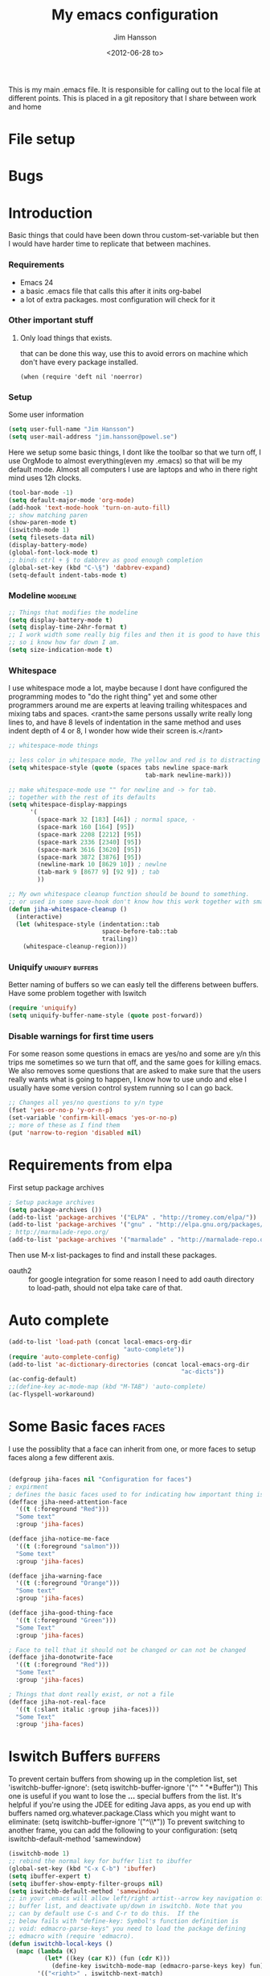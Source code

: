 # -*- mode: org -*-
#+TITLE: My emacs configuration
#+AUTHOR: Jim Hansson
#+EMAIL: jim.hansson@gmail.com
#+DATE: <2012-06-28 to>
#+LANGUAGE: English

This is my main .emacs file. It is responsible for calling out to the
local file at different points. This is placed in a git repository
that I share between work and home


* File setup
#+STARTUP: hidestars hideblocks
#+COLUMNS: %50ITEM %4TODO %20TAGS
#+LINK: norang http://doc.norang.ca/org-mode.html#

* Bugs
* Introduction
  Basic things that could have been down throu custom-set-variable but
  then I would have harder time to replicate that between machines.
  
*** Requirements

    - Emacs 24
    - a basic .emacs file that calls this after it inits org-babel 
    - a lot of extra packages. most configuration will check for it
      
*** Other important stuff
***** Only load things that exists.

      that can be done this way, use this to avoid errors on machine
      which don't have every package installed.

      #+begin_example
        (when (require 'deft nil 'noerror) 
      #+end_example

*** Setup
    
    Some user information
    #+begin_src emacs-lisp
      (setq user-full-name "Jim Hansson")
      (setq user-mail-address "jim.hansson@powel.se")   
    #+end_src

    Here we setup some basic things, I dont like the toolbar so that we
    turn off, I use OrgMode to almost everything(even my .emacs) so
    that will be my default mode. Almost all computers I use are
    laptops and who in there right mind uses 12h clocks.

    #+begin_src emacs-lisp
      (tool-bar-mode -1)
      (setq default-major-mode 'org-mode)
      (add-hook 'text-mode-hook 'turn-on-auto-fill)
      ;; show matching paren
      (show-paren-mode t)
      (iswitchb-mode 1)
      (setq filesets-data nil)
      (display-battery-mode)
      (global-font-lock-mode t)
      ;; binds ctrl + § to dabbrev as good enough completion 
      (global-set-key (kbd "C-\§") 'dabbrev-expand)
      (setq-default indent-tabs-mode t)
    #+end_src

*** Modeline                                                       :modeline:
    
    #+begin_src emacs-lisp
      ;; Things that modifies the modeline
      (setq display-battery-mode t)
      (setq display-time-24hr-format t)
      ;; I work width some really big files and then it is good to have this
      ;; so i know how far down I am.
      (setq size-indication-mode t)
    #+end_src
    
*** Whitespace

    I use whitespace mode a lot, maybe because I dont have configured
    the programming modes to "do the right thing" yet and some other
    programmers around me are experts at leaving trailing whitespaces
    and mixing tabs and spaces. <rant>the same persons ussally write
    really long lines to, and have 8 levels of indentation in the same
    method and uses indent depth of 4 or 8, I wonder how wide their
    screen is.</rant>

    #+begin_src emacs-lisp
      ;; whitespace-mode things
      
      ;; less color in whitespace mode, The yellow and red is to distracting
      (setq whitespace-style (quote (spaces tabs newline space-mark 
                                            tab-mark newline-mark)))
      
      ;; make whitespace-mode use "" for newline and -> for tab.
      ;; together with the rest of its defaults
      (setq whitespace-display-mappings
            '(
              (space-mark 32 [183] [46]) ; normal space, ·
              (space-mark 160 [164] [95])
              (space-mark 2208 [2212] [95])
              (space-mark 2336 [2340] [95])
              (space-mark 3616 [3620] [95])
              (space-mark 3872 [3876] [95])
              (newline-mark 10 [8629 10]) ; newlne
              (tab-mark 9 [8677 9] [92 9]) ; tab
              ))
      
      ;; My own whitespace cleanup function should be bound to something.
      ;; or used in some save-hook don't know how this work together with smart-tabs
      (defun jiha-whitespace-cleanup ()
        (interactive)
        (let (whitespace-style (indentation::tab 
                                space-before-tab::tab
                                trailing))
          (whitespace-cleanup-region)))
    #+end_src
*** Uniquify                                               :uniquify:buffers:

    Better naming of buffers so we can easly tell the differens between
    buffers. Have some problem together with Iswitch

    #+begin_src emacs-lisp
      (require 'uniquify)
      (setq uniquify-buffer-name-style (quote post-forward))
    #+end_src

*** Disable warnings for first time users
    
    For some reason some questions in emacs are yes/no and some are y/n
    this trips me sometimes so we turn that off, and the same goes for
    killing emacs. We also removes some questions that are asked to
    make sure that the users really wants what is going to happen, I
    know how to use undo and else I usually have some version control
    system running so I can go back.

    #+begin_src emacs-lisp
      ;; Changes all yes/no questions to y/n type
      (fset 'yes-or-no-p 'y-or-n-p)
      (set-variable 'confirm-kill-emacs 'yes-or-no-p)
      ;; more of these as I find them
      (put 'narrow-to-region 'disabled nil)
    #+end_src

* Requirements from elpa
  First setup package archives
  #+begin_src emacs-lisp
    ; Setup package archives
    (setq package-archives ())
    (add-to-list 'package-archives '("ELPA" . "http://tromey.com/elpa/"))
    (add-to-list 'package-archives '("gnu" . "http://elpa.gnu.org/packages/"))
    ; http://marmalade-repo.org/ 
    (add-to-list 'package-archives '("marmalade" . "http://marmalade-repo.org/packages/"))
    
  #+end_src

  Then use M-x list-packages to find and install these packages.
  - oauth2 :: for google integration
              for some reason I need to add oauth directory to
              load-path, should not elpa take care of that.

* Auto complete

  #+begin_src emacs-lisp
    (add-to-list 'load-path (concat local-emacs-org-dir 
                                    "auto-complete"))
    (require 'auto-complete-config)
    (add-to-list 'ac-dictionary-directories (concat local-emacs-org-dir 
                                                    "ac-dicts"))
    (ac-config-default)
    ;;(define-key ac-mode-map (kbd "M-TAB") 'auto-complete)
    (ac-flyspell-workaround)
  #+end_src

* Some Basic faces                                                    :faces:

  I use the possiblity that a face can inherit from one, or more faces
  to setup faces along a few different axis.
  #+begin_src emacs-lisp

    (defgroup jiha-faces nil "Configuration for faces")
    ; expirment
    ; defines the basic faces used to for indicating how important thing is
    (defface jiha-need-attention-face 
      '((t (:foreground "Red")))
      "Some text"
      :group 'jiha-faces)
    
    (defface jiha-notice-me-face      
      '((t (:foreground "salmon")))
      "Some text"
      :group 'jiha-faces)
    
    (defface jiha-warning-face 
      '((t (:foreground "Orange")))
      "Some text"
      :group 'jiha-faces)
    
    (defface jiha-good-thing-face
      '((t (:foreground "Green")))
      "Some Text"
      :group 'jiha-faces)
    
    ; Face to tell that it should not be changed or can not be changed
    (defface jiha-donotwrite-face
      '((t (:foreground "Red")))
      "Some Text"
      :group 'jiha-faces)
    
    ; Things that dont really exist, or not a file
    (defface jiha-not-real-face 
      '((t (:slant italic :group jiha-faces)))
      "Some Text"
      :group 'jiha-faces)
    
  #+end_src

* Iswitch Buffers                                                   :buffers:

  To prevent certain buffers from showing up in the completion list,
  set 'iswitchb-buffer-ignore': (setq iswitchb-buffer-ignore '("^ "
  "*Buffer")) This one is useful if you want to lose the *...*
  special buffers from the list. It's helpful if you're using the
  JDEE for editing Java apps, as you end up with buffers named
  org.whatever.package.Class which you might want to eliminate: (setq
  iswitchb-buffer-ignore '("^\\*")) To prevent switching to another
  frame, you can add the following to your configuration: (setq
  iswitchb-default-method 'samewindow)

  #+begin_src emacs-lisp
    (iswitchb-mode 1)
    ;; rebind the normal key for buffer list to ibuffer
    (global-set-key (kbd "C-x C-b") 'ibuffer)
    (setq ibuffer-expert t)
    (setq ibuffer-show-empty-filter-groups nil)
    (setq iswitchb-default-method 'samewindow)
    ;; in your .emacs will allow left/right artist--arrow key navigation of the
    ;; buffer list, and deactivate up/down in iswitchb. Note that you
    ;; can by default use C-s and C-r to do this.  If the
    ;; below fails with "define-key: Symbol's function definition is
    ;; void: edmacro-parse-keys" you need to load the package defining
    ;; edmacro with (require 'edmacro).
    (defun iswitchb-local-keys ()
      (mapc (lambda (K) 
              (let* ((key (car K)) (fun (cdr K)))
                (define-key iswitchb-mode-map (edmacro-parse-keys key) fun)))
            '(("<right>" . iswitchb-next-match)
              ("<left>"  . iswitchb-prev-match)
              ("<up>"    . ignore             )
              ("<down>"  . ignore             ))))
    (add-hook 'iswitchb-define-mode-map-hook 'iswitchb-local-keys)
  #+end_src
  
  #+begin_src emacs-lisp
    (setq ibuffer-saved-filter-groups
          '(("home"
             ("Emacs" (or (filename . ".emacs.d")
                          (filename . "emacs.org")
                          (filename . ".emacs")))
             ("Org" (or (filename . ".org")
                        (filename . "OrgMode")
                        (name . "*Org Agenda*")
                        (name . "diary")))
             ("code" (or (mode . csharp-mode)
                         (mode . c++-mode)
                         (mode . lisp-mode)))
             ("Web Dev" (or (mode . html-mode)
                            (mode . css-mode)))
             ("SQL" (or (filename . ".plb")
                        (filename . ".sql")
                        (mode . sqli-mode)
                        (name . "*SQL*")))
             ("VC" (or (name . "\*svn")
                       (name . "\*magit")))
             ("ERC" (or (mode . erc-mode)
                        (mode . erc-list-mode)))
             ("gnus" (or
                      (mode . message-mode)
                      (mode . bbdb-mode)
                      (mode . mail-mode)
                      (mode . gnus-group-mode)
                      (mode . gnus-summary-mode)
                      (mode . gnus-article-mode)
                      (name . "^\\.bbdb$")
                      (name . "^\\.newsrc-dribble")))
             ("Help" (or (name . "\*Help\*")
                         (name . "\*Apropos\*")
                         (name . "\*info\*"))))))
        
        (add-hook 'ibuffer-mode-hook 
                  '(lambda ()
                     (ibuffer-auto-mode 1)
                     (ibuffer-switch-to-saved-filter-groups "home")))
        
        ;; Switching to ibuffer puts the cursor on the most recent buffer
        (defadvice ibuffer (around ibuffer-point-to-most-recent) ()
          "Open ibuffer with cursor pointed to most recent buffer name"
          (let ((recent-buffer-name (buffer-name)))
            ad-do-it
            (ibuffer-jump-to-buffer recent-buffer-name)))
        (ad-activate 'ibuffer)
        
        
        (setq ibuffer-formats
              '((mark modified read-only " "
                      (name 25 25 :left :elide) " "
                      (size 9 -1 :right) " "
                      (mode 16 16 :left :elide) " " filename-and-process)
                (mark " " (name 16 -1) " " filename)))
    
     
    (defun switch-buffers-between-frames ()
      "switch-buffers-between-frames switches the buffers between the two last frames"
      (interactive)
      (let ((this-frame-buffer nil)
            (other-frame-buffer nil))
        (setq this-frame-buffer (car (frame-parameter nil 'buffer-list)))
        (other-frame 1)
        (setq other-frame-buffer (car (frame-parameter nil 'buffer-list)))
        (switch-to-buffer this-frame-buffer)
        (other-frame 1)
        (switch-to-buffer other-frame-buffer)))
    
  #+end_src

*** Colours in buffer list                                            :faces:

    #+begin_src emacs-lisp
      ; coloring
        
      ; these are the the standard faces used but with new names so we can
      ; change them in a simple way.
      (defface jiha-ibuffer-readonly-face 
        '((t (:inherit  (jiha-donotwrite-face font-lock-constant-face))))
        "Some Text"
        :group 'jiha-faces)
      (defface jiha-ibuffer-compressed-file-name-regex-face 
        '((t (:inherit font-lock-doc-face)))
        "Some Text"
        :group 'jiha-faces)
      (defface jiha-ibuffer-dired-mode-face 
        '((t (:inherit font-lock-function-name-face)))
        "Some Text"
        :group 'jiha-faces)
      (defface jiha-ibuffer-help-modes-face 
        '((t (:inherit font-lock-comment-face)))
        "Some Text"
        :group 'jiha-faces)
      (defface jiha-ibuffer-some-weird-face 
        '((t (:slant italic)))
        "Some Text"
        :group 'jiha-faces)
      
      ; format of the list is priority, condition, face
      ; highest priority wins
      ;;(setq 'ibuffer-fontification-alist
      ;;      '(10 (Form)
      ;;           (face)))                 
      
    #+end_src
*** Iswitch and uniquify compabilitiy                              :uniquify:

    The library uniquify overrides Emacs default mechanism for making
    buffer names unique (using suffixes like <2>, <3> etc.) with a
    more sensible behaviour which use parts of the file names to make
    the buffer names distinguishable.  Additionally one can configure
    uniquify to rework the buffer names whenever a buffer is
    killed. This feature does not play well with IswitchBuffers
    function iswitchb-kill-buffer, bound to C-k. The following code
    instructs iswitchb-kill-buffer to update the buffer list after
    killing a buffer, so that a possible buffer renaming by uniquify
    is taken in account.

    #+begin_src emacs-lisp
      (defadvice iswitchb-kill-buffer (after rescan-after-kill activate)
        "*Regenerate the list of matching buffer names after a kill.
      Nextcessary if using `uniquify' with `uniquify-after-kill-buffer-p'
      set to non-nil."
        (setq iswitchb-buflist iswitchb-matches)
        (iswitchb-rescan))
      
      (defun iswitchb-rescan ()
        "*Regenerate the list of matching buffer names."
        (interactive)
        (iswitchb-make-buflist iswitchb-default)
        (setq iswitchb-rescan t))
    #+end_src

*** More Iswitch things that I don't use at the moment
***** Keybindings

      Something most IswitchBuffers users aren't aware of is that you
      can hit C-k to kill the currently selected buffer.

***** Using Iswitch-Buffer Programmatically
      
      From: KinCho
      Subject: my-icompleting-read
      Newsgroups: gnu.emacs.sources
      Date: Tue, 09 Oct 2001 16:28:18 GMT
      
      I used iswitchb for a while and really liked it. I began to
      explore to see if I can borrow iswitchb to make my scripts work
      like iswitchb as well. Well, it turned out iswitchb is coded in a
      way that makdes it really easy to borrow it to do regex-style
      completing-read: 

      #+begin_example emacs-lisp
      (defun my-icompleting-read(prompt choices)
      (let ((iswitchb-make-buflist-hook
      (lambda ()
      (setq iswitchb-temp-buflist choices))))
      (iswitchb-read-buffer prompt)))
      #+end_example

      Another example. Two things. "nil t" to iswitchb-read-buffer
      requires a choice from the given list with no default. Using an
      flet is a way to work when there's no hook variable. There is a
      hook variable. 

      #+begin_example emacs-lisp
      (defvar interesting  (regexp-opt '(".c" ".h" "etc.")))
      (defvar some-directory "/home/somewhere/etc/")

      ;; Making this more flexible is an exercise for the reader
      (defun find-a-file (arg &optional non-selective)
      "Select files using substrings."
      (interactive "sFile: ")
      (let ((dir (expand-file-name some-directory))
      candidates)
      (flet ((file-match (file)
      (if non-selective
      (string-match arg file)
      (and
      (string-match interesting file)
      (string-match arg file)))))
      (setq candidates (delq nil (loop for file in (directory-files dir)
      collect (if (file-match file) file)))))
      (cond
      ((eq (length candidates) 1)
      (find-file (format "%s%s" dir (car candidates))))
      ((eq (length candidates) 0)
      (if non-selective
      (message "No such file!")
      (find-a-file arg t)))
        (t
        (flet ((iswitchb-make-buflist (default)
        (setq iswitchb-buflist candidates)))
        (find-file (format 
        "%s%s" dir
        (iswitchb-read-buffer "File: " nil t))))))))
      #+end_example
        
      I'm quite new to iswitchb. I've been after eliminating the need to
      confirm (with TAB or ret) the last left possibility. 
        
      I've started with this simple hack, which only displays the
      desired buffer, but in this way, i don't need to look at the
      minibuffer (in some cases). 
      
      #+begin_example emacs-lisp
      (defun iswitchb-post-command ()
      "Run after command in 'iswitchb-buffer'."
      (iswitchb-exhibit)
      (if (= (length iswitchb-matches) 1)
      (display-buffer (car iswitchb-matches))))
      #+end_example
      
      another thing i like, is to have the freedom to decide to open the
      buffer in other-window/frame after i made the selection: Hence a
      new minibuffer exiting command: 
      
      #+begin_example emacs-lisp
      (defun iswitchb-select-buffer-other-window ()
      "Select the buffer named by the prompt. But in another window."
      (interactive)
      (setq iswitchb-method 'otherwindow)
      (exit-minibuffer))
      #+end_example
      
      The functionality of iswitchb can also be used to provide a
      replacement for the usual behaviour of find-file. Instead of
      hitting Tab to bring up a buffer listing the possible file
      completions, a list of file completions is continuously updated in
      the minibuffer: 
      
      #+begin_example emacs-lisp
      (defun exd-find-file ()
      "Use functionality from `iswitchb' as a replacement for `find-file'"
      (interactive)
      (find-file (exd-iswitchb-find-file "." (directory-files "."))))
      
      (defun exd-iswitchb-find-file (dir file-list)
      "Use functionality from `iswitchb' to select a file for `find-file'.
      If a directory is selected, enter that directory and generate a new
      list from which to select a file."
      ;; sort the file list into directories first
      (setq file-list
      (sort file-list
      (lambda (elt-1 elt-2)
      (and (file-directory-p (concat dir "/" elt-1))
      (not (file-directory-p (concat dir "/" elt-2)))))))
      ;; use iswitchb for minibuffer file list/completion magic
      (let* (resize-mini-windows
      (iswitchb-make-buflist-hook
      (lambda ()
      (setq iswitchb-temp-buflist file-list)))
      ;; get the selected file
      (selected-file (concat dir "/" (iswitchb-read-buffer
      (concat "Find File: "
      (expand-file-name dir)
      "/")))))
      ;; if the selected file is a directory, recurse, else return file
      (if (file-directory-p selected-file)
      (exd-iswitchb-find-file selected-file (directory-files selected-file))
      selected-file)))
      #+end_example
      
      See Also:
      
      Icicles, and command 'icicle-buffer', which is similar to
      'iswitchb-buffer' but provides some additional features. Also,
      Icicles treats all types of minibuffer input the same way:
      filenames, buffer names, commands, variables...everything. And it
      lets you use a regexp to match completions, if you like. 
      InteractivelyDoThings (ido), which implements regex selection for
      files, directory buffers etc...

*** TODO mera saker för ibuffer
    http://martinowen.net/blog/2010/02/tips-for-emacs-ibuffer.html
    kolla in ibuffer-expert och ibuffer-auto-mode
* Buffer Menu
*** TODO Font lock                                                 :fontlock:

    If you use ElectricBufferList, then simply use this instead for the
    last line:
    (add-hook 'electric-buffer-menu-mode-hook 'buffer-menu-custom-font-lock)
    
    need to put the right colors on this.
    #+begin_src emacs-lisp
      (setq buffer-menu-buffer-font-lock-keywords
            '(("^....[*]Man .*Man.*"   . font-lock-variable-name-face) ;Man page
              (".*Dired.*"             . font-lock-comment-face)       ; Dired
              ("^....[*]shell.*"       . font-lock-preprocessor-face)  ; shell buff
              (".*[*]scratch[*].*"     . font-lock-function-name-face) ; scratch buffer
              ("^....[*].*"            . font-lock-string-face)        ; "*" named buffers
              ("^..[*].*"              . font-lock-constant-face)      ; Modified
              ("^.[%].*"               . font-lock-keyword-face)))     ; Read only
      
      (defun buffer-menu-custom-font-lock  ()
        (let ((font-lock-unfontify-region-function
               (lambda (start end)
                 (remove-text-properties start end '(font-lock-face nil)))))
          (font-lock-unfontify-buffer)
          (set (make-local-variable 'font-lock-defaults)
               '(buffer-menu-buffer-font-lock-keywords t))
          (font-lock-fontify-buffer)))
      
      (add-hook 'buffer-menu-mode-hook 'buffer-menu-custom-font-lock)
     #+end_src

* TODO Coding

  Here I will place everything that has todo with coding

*** Flymake
***** Flymake Cursor

      The normal operation of flymake allows the user to see the error
      message for a particular line by “hovering” the mouse over the
      line. This is inconvenient for people who try to use the keyboard
      for all input. FlymakeCursor was designed to address that: it
      displays the flymake error in the minibuffer region, when the
      cursor is placed on a line containing a flymake error. 

      This works in any language that flymake supports

      #+begin_src emacs-lisp
        (load-file (concat local-emacs-org-dir "flymake-cursor.el"))
      #+end_src
*** Compile  
*** TODO Coding styles
    :LOGBOOK:
    :END:
    check out [[http://emacswiki.org/emacs/IndentingC#toc2][emacswiki on indenting]]
***** Microsoft C & C++ style

      Here is a style that pretty much matches the observed style of
      Microsoft (R)'s C and C++ code.

      #+begin_src emacs-lisp
        (c-add-style "microsoft"
                     '("stroustrup"
                       (c-offsets-alist
                        (innamespace . -)
                        (inline-open . 0)
                        (inher-cont . c-lineup-multi-inher)
                        (arglist-cont-nonempty . +)
                        (template-args-cont . +))))
        
      #+end_src

***** OpenBSD style

      Style for OpenBSD? source code, also valid for OpenSSH? and other
      BSD based OSs source.

      #+begin_src emacs-lisp
        (c-add-style "openbsd"
                     '("bsd"
                       (indent-tabs-mode . t)
                       (defun-block-intro . 8)
                       (statement-block-intro . 8)
                       (statement-case-intro . 8)
                       (substatement-open . 4)
                       (substatement . 8)
                       (arglist-cont-nonempty . 4)
                       (inclass . 8)
                       (knr-argdecl-intro . 8)))
      #+end_src
***** Google C++ Style

      This is the C++ style that I personaly finds to be best.

      #+begin_src emacs-lisp
        (require 'google-c-style nil 'noerror)
      #+end_src

*** Visual Studio Integration

    Integration with VS, We have aseperate file with commands to tell
    visual studio to do things. at the moment we only have to commands
    but it should be simple to extend it with others.

    #+begin_src emacs-lisp
      ;; this should only be done on windows to save startup time.
      (org-babel-load-file (concat local-emacs-org-dir "devenv-tricks.org"))
      ;; Now in those mode where it might be useful do something like
      ;;(global-set-key [f9] 'devenv-toggle-breakpoint)
      ;;(global-set-key [f5] 'devenv-debug)
      (global-set-key [f3] 'devenv-switch-to-devenv)
    #+end_src

*** TODO CEDET

    Use a local installation of CEDET so we have control over what
    version we use. This means that we should not use any version from
    ELPA or local package system.

    #+begin_src emacs-lisp
      (require 'edmacro)
      ;; using my own
      (load-file (concat local-emacs-org-dir "cedet-1.1/common/cedet.el"))
      (global-ede-mode t)                      ; Enable the Project management system
      (semantic-load-enable-code-helpers)      ; Enable prototype help and smart completion 
      (global-srecode-minor-mode 1)
    #+end_src
    
    #+begin_src emacs-lisp
    ;;  (require 'semantic)
    #+end_src

***** TODO change this to be a submodule instead
***** EDE
      #+begin_src emacs-lisp
      ;;  (global-ede-mode t)
      #+end_src

***** Code helpers

      #+begin_src emacs-lisp
      ;;  (semantic-load-enable-excessive-code-helpers)
      #+end_src

*** TODO Completion
***** Language
******* C#
        
        #+begin_src emacs-lisp
          (add-to-list 'load-path (concat local-emacs-org-dir "csharp"))
        #+end_src

        The `cscomp-assembly-search-paths' should hold a list of
        directories to search for assemblies that get referenced via using
        clauses in the modules you edit.  This will try default to
        something reasonable, including the "typical" .NET 2.0 and 3.5
        directories, as well as the default locations for reference
        assemblies.  If you have non-default locations for these things,
        you should set them here. Also, if you have other libraries (for
        example, the WCF Rest Starter kit, or the Windows Automation
        assemblies) that you reference within your code, you can include
        the appropriate directory in this list.
       
        #+begin_example emacs-lisp
         (eval-after-load "csharp-completion"
          '(progn
             (setq cscomp-assembly-search-paths
               (list "c:\\.net3.5ra"    ;; <<- locations of reference assemblies
                     "c:\\.net3.0ra"    ;; <<-
                     "c:\\.net2.0"      ;; <<- location of .NET Framework assemblies
                     "c:\\.net3.5"      ;; <<- ditto
             ))))
        #+end_example

        #+begin_src emacs-lisp
           ;; only on windows do we use csharp completion.
          
          (when (require 'powershell nil 'noerror)
            (when (require 'csharp-completion nil 'noerror) 
              (defun jiha-csharp-mode-hook  
                ;; C# code completion
                (load-file (concat local-emacs-org-dir "csharp/csharp-completion.el"))
                ;;(csharp-analysis-mode 1)
                ;;(local-set-key "\M-\\"   'cscomp-complete-at-point)
                ;;(local-set-key "\M-§."   'cscomp-complete-at-point-menu)
                )
            
              (add-to-list 'csharp-mode-hook
                           'jiha-csharp-mode-hook))
          )
          
        #+end_src
*** Indentation

    I usually use tabs for indentation and spaces for alignment, Emacs
    are one of the few eviroment that support that kind of thing. I
    like a low c-basic-offset 2

    #+begin_src emacs-lisp
      ;; use tabs for indentation later we setup spaces for alignment.
      (setq-default indent-tabs-mode t)
      ;; I want as much as possible on my screens.
      (setq-default c-basic-offset 2)
      (setq-default tab-width 2) ; or any other preferred value
    #+end_src
    
    #+begin_src emacs-lisp
      ;; smart tabs, tabs for indentation, spaces for alignment
      (defadvice align (around smart-tabs activate)
        (let ((indent-tabs-mode nil)) ad-do-it))
      
      (defadvice align-regexp (around smart-tabs activate)
        (let ((indent-tabs-mode nil)) ad-do-it))
      
      (defadvice indent-relative (around smart-tabs activate)
        (let ((indent-tabs-mode nil)) ad-do-it))
      
      (defadvice indent-according-to-mode (around smart-tabs activate)
        (let ((indent-tabs-mode indent-tabs-mode))
          (if (memq indent-line-function
                    '(indent-relative
                      indent-relative-maybe))
              (setq indent-tabs-mode nil))
          ad-do-it))
      
      (defmacro smart-tabs-advice (function offset)
        `(progn
           (defvaralias ',offset 'tab-width)
           (defadvice ,function (around smart-tabs activate)
             (cond
              (indent-tabs-mode
               (save-excursion
                 (beginning-of-line)
                 (while (looking-at "\t*\\( +\\)\t+")
                   (replace-match "" nil nil nil 1)))
               (setq tab-width tab-width)
               (let ((tab-width fill-column)
                     (,offset fill-column)
                     (wstart (window-start)))
                 (unwind-protect
                     (progn ad-do-it)
                   (set-window-start (selected-window) wstart))))
              (t
               ad-do-it)))))
      
      (smart-tabs-advice c-indent-line c-basic-offset)
      (smart-tabs-advice c-indent-region c-basic-offset)
      ;; smart tabs - end
    #+end_src

***** SQL

      #+begin_src emacs-lisp
       (eval-after-load "sql"
         '(load-library "sql-indent"))
      #+end_src
      
* Fly-spell

  My spelling is terrible so we use fly-spell as much as possible when
  it is available. We turn it on for most text-modes and
  flyspell-prog-mode for programming. 

  I highly suggest setting ‘flyspell-issue-message-flag’ to nil, as
  printing messages for every word (when checking the entire buffer)
  causes an enormous slowdown. 

  deactivated at the moment until we have fixed cygwin ispell or
  aspell.
  #+begin_example emacs-lisp
    (when (require 'flyspell nil 'noerror)
      ;; activate flyspell for text-mode and derivatives
      (dolist (hook '(text-mode-hook))
        (add-hook hook (lambda () (flyspell-mode 1))))
      ;; this is how we remove it for a sub-mode
      ;;(dolist (hook '(change-log-mode-hook log-edit-mode-hook))
      ;;  (add-hook hook (lambda () (flyspell-mode -1))))
      )

    (setq flyspell-issue-message-flag nil)
  #+end_example

*** Fly-spell for comments when programming                          :coding:

    #+begin_src emacs-lisp
      ;; Flyspell in C based programming modes
      (add-hook 'c-mode-hook
                (lambda ()
                  (flyspell-prog-mode)))
      
      ;; Flyspell in C++ based programming modes
      (add-hook 'c++-mode-hook
                (lambda ()
                  (flyspell-prog-mode)))
      
      ;; Flyspell in emacs-lisp mode
      (add-hook 'lisp-mode-hook
                (lambda ()
                  (flyspell-prog-mode)))
    #+end_src

*** TODO word-list for org-files.
    
    org-files contains some reserved words like #+begin_* ... these
    should be included in some sort of wordlist we use. so we don't get
    a lot of errors on those files.

*** TODO don't use flyspell in src samples
    
    Or switch to flyspell-prog-mode somehow.

*** TODO Avoid false positives

    I recently started using flyspell and am enjoying its features. Is
    there a way to disable flyspell for certain regexps? For instance,
    I would like to disable flyspell when typing a url. Otherwise, when
    entering a url such as
    http://www.emacswiki.org/cgi-bin/emacs/FlySpell, www, emacswiki,
    cgi and FlySpell are highlighted as errors. Any advice would be
    greatly appreciated. – MattLundin 

    There is only one way, using flyspell-generic-check-word-predicate
    which should be a function. In such a function you can use thing at
    point. 

    However it is a bit difficult to manage this as this variable may
    be only one function. I have submitted a patch to Emacs devel to
    take care of this. 

    Thanks for pointing me to the flyspell-generic-check-word-predicate
    variable. – MattLundin

*** TODO Windows
    
    we need to install cygwin and use aspell.
    http://curiousprogrammer.wordpress.com/2009/04/25/flyspell-windows/

*** TODO somehow use #+LANGUAGE in org to choose wordlist.
*** Other flyspell things
***** Change dictionaries

    As I often need to switch between English and German I use this
    function:

    #+begin_example emacs-lisp
      (defun fd-switch-dictionary()
      (interactive)
      (let* ((dic ispell-current-dictionary)
    	 (change (if (string= dic "deutsch8") "english" "deutsch8")))
        (ispell-change-dictionary change)
        (message "Dictionary switched from %s to %s" dic change)
        ))
    
      (global-set-key (kbd "<f8>")   'fd-switch-dictionary)
    #+end_example

    I too cycle through different languages, but not all that is
    available in the system. I use the following code inside my
    .emacs. 

    #+begin_example emacs-lisp
    (let ((langs '("american" "francais" "brasileiro")))
      (setq lang-ring (make-ring (length langs)))
      (dolist (elem langs) (ring-insert lang-ring elem)))

    (defun cycle-ispell-languages ()
      (interactive)
      (let ((lang (ring-ref lang-ring -1)))
        (ring-insert lang-ring lang)
        (ispell-change-dictionary lang)))

    (global-set-key [f6] 'cycle-ispell-languages)
    #+end_example

    How can I ignore or add a word without using the popup menu?

    Use flyspell-auto-correct-word.

    This is not working for me. With flyspell-auto-correct-word I can
    go through all suggestions for correction, but I do not get an
    option to insert the word into my dictionary. Success in adding
    new words into the personal dictionary.

    I used “M x ispell-region”, and the words that ispell considered
    having incorrect spellings were highlighted. The point moved to
    the first “mis-spelled” word. By typing “i”, I inserted the word
    into my personal dictionary. Later I found that the personal
    dictionary was stored in the file $HOME/.aspell.en.pws in pure
    text format. Although the word was added when I used “ispell”
    instead of “flyspell”, but once added, flyspell also recognized
    the word as having a correct spelling. :-) This information came
    from the web page:
    http://www.delorie.com/gnu/docs/emacs/emacs_109.html . Thanks! 

    Easy Spell Check: key bindings and function to make
    FlySpell/ispell/aspell easy to use w/ out a mouse 

    Place the below code in your .emacs

    F8 will call ispell (or aspell, etc) for the word the cursor is on
    (or near). You can also use the built-in key binding
    M-$. Ctrl-Shift-F8 enables/disables FlySpell for your current
    buffer (highlights misspelled words as you type) Crtl-Meta-F8 runs
    FlySpell on your current buffer (highlights all misspelled words
    in the buffer) Ctrl-F8 calls ispell for the FlySpell highlighted
    word prior to the cursor’s position Meta-F8 calls ispell for the
    FlySpell highlighted word after the cursor’s position.

    #+begin_example emacs-lisp
      ;; easy spell check
      (global-set-key (kbd "<f8>") 'ispell-word)
      (global-set-key (kbd "C-S-<f8>") 'flyspell-mode)
      (global-set-key (kbd "C-M-<f8>") 'flyspell-buffer)
      (global-set-key (kbd "C-<f8>") 'flyspell-check-previous-highlighted-word)
      (defun flyspell-check-next-highlighted-word ()
        "Custom function to spell check next highlighted word"
        (interactive)
        (flyspell-goto-next-error)
        (ispell-word)
        )
      (global-set-key (kbd "M-<f8>") 'flyspell-check-next-highlighted-word)
#+end_example

* OrgMode
*** TODO Rework 

    this to support more that 2 different org directories and to not
    make a difference bewtween them as much as possible.

     (setq org-directory "~/Dokument/orgfiles/")
     (setq org-default-notes-file "~/.notes")

*** Basic

    #+begin_src emacs-lisp
      ;; do not have so much in my agenda so two weeks is good
      (setq org-agenda-ndays 14)
      (setq org-deadline-warning-days 14)
      (setq org-timeline-show-empty-dates t)
      (setq org-agenda-repeating-timestamp-show-all nil)
      (setq org-agenda-include-diary t)
      (setq org-feed-alist)
      (setq org-odd-levels-only t)
      (setq org-cycle-separator-lines 0)
      (setq org-use-fast-todo-selection t)
      (setq org-treat-S-cursor-todo-selection-as-state-change nil)
      (add-to-list 'auto-mode-alist '("\\.org$" . org-mode))
      (setq org-insert-mode-line-in-empty-file t)
      ;; setup automatic expiring of old entries with creation date
      ;; if entries does not have creation date they will never expire.
      (load-file (concat local-emacs-org-dir "org-modules/org-expiry.el"))
      (setq org-expiry-wait "+2m")
      ;;(org-expiry-insinuate)
      (load-file (concat local-emacs-org-dir "org-modules/org-toc.el"))
      (require 'org-crypt)
      (org-crypt-use-before-save-magic)
      (setq org-tags-exclude-from-inheritance (quote ("crypt")))
      (run-at-time "00:59" 3600 'org-save-all-org-buffers)
    #+end_src
    
    A large part of the configuration has to do with how org should
    behave. it's a pretty complex mode with lot of things you could
    change. I have tried to make it as simple a possible with sub-trees
    for every main function of OrgMode.

***** TODO setup what org-modules we should have

      at the moment this is done on by customize and that means we need
      to do it on every machine.
      
*** Org todo keyword faces                                            :faces:
    All kewords are should be bold, that tells me they are keywords
    #+begin_src emacs-lisp
      ;; All keywords should be in bold so it's easy to se them as keywords
      (defface jiha-org-keywords-face 
        '((t (:inherit default :weight extra-bold)))
        "some String"
        :group 'jiha-faces)
      
      (defface jiha-org-todo-keywords-face
        '((t (:inherit (jiha-need-attention-face
                        jiha-org-keywords-face))))
        "Some Text"
        :group 'jiha-faces)
      (defface jiha-org-done-keywords-face
        '((t (:inherit (jiha-good-thing-face 
                        jiha-org-keywords-face))))
        "Some Text"
        :group 'jiha-faces)
      
      (defface jiha-org-onhold-keywords-face
        '((t (:inherit (jiha-notice-me-face
                        jiha-org-keywords-face))))
        "Some Text"
        :group 'jiha-faces)
      
      (defface jiha-org-not-important-keywords-face
        '((t (:inherit (jiha-not-real-face
                        jiha-good-thing-face
                        jiha-org-keywords-face))))
        "Some Text"
        :group 'jiha-faces)
    #+end_src
*** standard Todo states and transitions
    :LOGBOOK:
    - State "DONE"       from "TODO"       [2012-08-20 må 17:19]
    :END:

    This is from [[norang:TodoKeywords]] it's proberbly more than I need.
    #+begin_src emacs-lisp
      (setq org-todo-keywords
            (quote ((sequence "TODO(t)" "NEXT(n)" "|" "DONE(d!/!)")
                    (sequence "WAITING(w@/!)" "HOLD(h@/!)" "|" "CANCELLED(c@/!)" "PHONE"))))
      
      (setq org-todo-keyword-faces
            (quote (("TODO"      . jiha-org-todo-keywords-face)
                    ("NEXT" :foreground "light blue" :weight bold)
                    ("DONE"      . jiha-org-done-keywords-face)
                    ("WAITING"   . jiha-org-onhold-keywords-face)
                    ("HOLD"      . jiha-org-onhold-keywords-face)
                    ("CANCELLED" . jiha-org-not-important-keywords-face)
                    ("PHONE"     . jiha-org-not-important-keywords-face))))
       
    #+end_src
*** Init

    because I have more than one computer and also a work computer, I
    have split my org agenda files into two parts. One that I share
    between computers and one that is local to that machine(or
    filesystem I am working in). To Make configuration of org-agenda
    work with this I have files that I call in my shared org directory
    and in my local directory. So here is the first call.

    #+begin_src emacs-lisp
      (org-babel-load-file (concat local-org-files-dir "init.org"))
      (org-babel-load-file (concat shared-org-files-dir "init.org"))
    #+end_src
    
*** Auto Archiving of done entries

    Would be nice if we could auto archive things that have been done
    for 1 month or something similier. does not work at the moment need
    to find out why it hangs.

    #+begin_example emacs-lisp
      ; found on the emacs-orgmode mailing list.
      ; helping aboudreault with finding errors in it.
      (defvar org-my-archive-expiry-days 2
        "The number of days after which a completed task should be auto-archived.
      This can be 0 for immediate, or a floating point value.")
      
      (defun org-my-archive-done-tasks ()
        (interactive)
        (save-excursion
          (goto-char (point-min))
          (let ((done-regexp
                 (concat "\\* \\(" (regexp-opt org-done-keywords) "\\) "))
                (state-regexp
                 (concat "- State \"\\(" (regexp-opt org-done-keywords)
                         "\\)\"\\s-*\\[\\([^]\n]+\\)\\]")))
            (while (re-search-forward done-regexp nil t)
              (let ((end (save-excursion
                           (outline-next-heading)
                           (point)))
                    begin)
                (goto-char (line-beginning-position))
                (setq begin (point))
                (when (re-search-forward state-regexp end t)
                  (let* ((time-string (match-string 2))
                         (when-closed (org-parse-time-string time-string)))
                    (if (>= (time-to-number-of-days
                             (time-subtract (current-time)
                                            (apply #'encode-time when-closed)))
                            org-my-archive-expiry-days)
                        (org-archive-subtree)))))))))
      
      (defalias 'archive-done-tasks 'asdflökg)
    #+end_example
    
***** DONE tell aboudreault if it works
      it does not. hangs emacs
*** Smarter headlines

    from: http://lists.gnu.org/archive/html/emacs-orgmode/2007-10/msg00551.html
    Hi,
    
    Here's a small piece of elisp code that might be useful to some of
    you.  Pressing '*' now inserts '*' as before, but if there are only
    spaces between the beginning of the current line and the point,
    then all of them are converted to stars.  Useful for inserting new
    headlines.
    
    Longer explanaition: assume you have the following structure:
    
    * first level headline
    _* second level headline
    __* third level headline

    (_ denotes an invisible star) Since stars are invisible, I often
    find myself trying to create a new subheadline by just inserting a
    single star

    * first level headline
    _* second level headline
    __* third level headline
       *

    which of course doesn't normally work, hence this elisp code.

    #+begin_src emacs-lisp
      (defun local-org-insert-stars ()
        (interactive)
        (when (looking-back "^ *" (point-at-bol))
          (replace-string " " "*" nil (point-at-bol) (point)))
        (insert "*"))
      
      (define-key org-mode-map "*" 'local-org-insert-stars)
    #+end_src
    Haven't thoroughly tested it, but it seems to work ok.

    Piotr

*** Filesets for OrgFiles                                          :filesets:
    
    A Nice fileset definition for my local org files and one for my shared org files.
    #+begin_src emacs-lisp
      ;; for some reason I don't understand this does not work, must have
      ;; something todo evaluation of variables.
      ;;(add-to-list 'filesets-data (quote ("OrgFiles" 
      ;;                                    (:tree local-org-files-dir 
      ;;                                           "^.+\\.org$")
      ;;                                    (:tree-max-level 2))))
      ;;(add-to-list 'filesets-data (quote ("OrgFiles" 
      ;;                                    (:tree shared-org-files-dir 
      ;;                                           "^.+\\.org$")
      ;;                                    (:tree-max-level 2))))
      
    #+end_src

*** Logging and clocking
    
    I want to have the change to enter a message for every change a
    make to items that are scheduled and for what I make with my
    time. It's easy to ignore if not needed I just pres C-c C-c, and no
    message will be saved.

    #+begin_src emacs-lisp
      (setq org-clock-into-drawer t)
      (setq org-log-into-drawer t)
      (setq org-log-redeadline (quote note))
      ;; Show lot sof clocking history so it's easy to pick items off the list
      (setq org-clock-history-length 72)
      ;; Resume clocking task on clock-in if the clock is open
      (setq org-clock-in-resume t)
      ;; This removes clocked tasks with 0:00 duration
      (setq org-clock-out-remove-zero-time-clocks t)
      ;; Clock out when moving task to a done state
      (setq org-clock-out-when-done t)
      ;; Save the running clock and all clock history when exiting Emacs, load it on startup
      (setq org-clock-persist t)
      ;; Do not prompt to resume an active clock
      (setq org-clock-persist-query-resume nil)
      ;; Enable auto clock resolution for finding open clocks
      (setq org-clock-auto-clock-resolution (quote when-no-clock-is-running))
      ;; Include current clocking task in clock reports
      (setq org-clock-report-include-clocking-task t) 
      ;; resurrect clock and clocking history
      ;; this need to be placed after Local and Shared init of org-files so
      ;; we have all files where we should look for clocked in tasks.
      (org-clock-persistence-insinuate)
    #+end_src
    
    #+begin_src emacs-lisp

    #+end_src
*** Agenda                                                           :habits:
    
    #+begin_src emacs-lisp
      ;; does not work at the moment
      (setq org-agenda-custom-commands
            '(("d" "Upcoming deadlines" agenda "" 
               ((org-agenda-time-grid nil)
                (org-deadline-warning-days 365)        ;; [1]
                (org-agenda-entry-types '(:deadline))  ;; [2]
                ))
              ;; other commands go here
              ("W" "Weekly" 
               ((agenda "" 
                        ((org-agenda-ndays 7)
                         (org-agenda-log-mode t)
                         )
                        )
                ))
              ))
      (setq org-habit-graph-column 50)
      (setq org-agenda-tags-column 75)
      (setq org-habit-show-habits-only-for-today nil)
      (setq org-habit-preceding-days 15)
      (setq org-habit-following-days 10)
      
    #+end_src

    From Julien Danjou we borrow a function to be able to get our own
    Holidays and Vaction days marked in the right face.  for this to
    kick in you need to set the category on items to "Holidays" or
    "Vacation".
    #+begin_src emacs-lisp
    (setq org-agenda-day-face-function
       (defun jd:org-agenda-day-face-holidays-function (date)
         "Compute DATE face for holidays."
         (unless (org-agenda-todayp date)
           (dolist (file (org-agenda-files nil 'ifmode))
             (let ((face
                    (dolist (entry (org-agenda-get-day-entries file date))
                      (let ((category (with-temp-buffer
                                        (insert entry)
                                        (org-get-category (point-min)))))
                        (when (or (string= "Holidays" category)
                                  (string= "Vacation" category))
                          (return 'org-agenda-date-weekend))))))
               (when face (return face)))))))
    #+end_src

*** TODO Exports
*** Babel
***** SQL
      Sometimes I use sql in org-babel, for that I have modified version
      of 'ob-sql.el' my modifications are so I can use it together with
      oracle. It still need some more fixing before a send a patch for it
      to the maintainers.

      #+begin_src emacs-lisp
        ;; we use a safe way of loading it, it should alawys exist but if it
        ;; does not, we don't want an error.
        (when (require 'ob-sql nil 'noerror) 
          (message "loaded ob-sql, you can now use sql in org-babel snippets")
          )
      #+end_src

*** Org-sync
    #+begin_example emacs-lisp
      (load-file "org-modules/org-element.el")
      (load-file "org-sync2/os.el") ;; org-sync
      (load-file "org-sync2/os-github.el") ;; github
      ;;(load-file "org-sync2/and os-bb.el") ;; bitbucket  
    #+end_example

*** Post

    Read [[Init]]. here is the last call and it gives the local a chance to
    overide everything from the shared org-directory.

    #+begin_src emacs-lisp
      (org-babel-load-file (concat shared-org-files-dir "post.org"))
      (org-babel-load-file (concat local-org-files-dir "post.org"))
    #+end_src

* Google Integration
  most of these things comes from http://julien.danjou.info/
*** Google maps                                                         :org:
    #+begin_src emacs-lisp
      (add-to-list 'load-path (concat local-emacs-org-dir
                                      "google-maps"))
      (when (require 'google-maps nil 'noerror)
        (when (require 'org-location-google-maps nil 'noerror)))
    #+end_src
    You can then use M-x google-maps and type a location.
    
    Various key bindings are available. Here's a few:
    
    + or - to zoom in or out;
    left, right, up, down to move;
    z to set a zoom level via prefix;
    q to quit;
    m to add or remove markers;
    c to center the map on a place;
    C to remove centering;
    t to change the maptype;
    w to copy the URL of the map to the kill-ring;
    h to show your home.
    You can integrate directly Google Maps into Org-mode:

    Then you can use C-c M-L to enter a location assisted by Google
    geocoding service. Pressing C-c M-l will show you a map.

    If you want to use advanced feature, you should take a look at
    google-maps-static-show and google-maps-geocode-request functions.

*** Google Weather                                                      :org:

    The easiest way to use it is to load it from your .emacs:

    #+begin_src emacs-lisp
      (add-to-list 'load-path (concat local-emacs-org-dir "google-weather"))
      (when (require 'google-weather nil 'noerror))
    #+end_src

    The function are documented, therefore you should not have any
    difficulty to use them.

    If you want to use org-google-weather to add weather forecasts in
    your agenda, just add the following in your .emacs.

    #+begin_src emacs-lisp
      (when (require 'org-google-weather nil 'noerror)
        ;; We have the icons in a subdirectory
        (setq org-google-weather-icon-directory (concat local-emacs-org-dir 
                                                        "google-weather-icons"))
        ;; here we map icons names to different weather conditions
        ;; on windows we use png's else svg's
        (if (eq system-type 'windows-nt)
            (setq org-google-weather-icon-alist
                  '((chance_of_rain . "weather-showers-scattered.png")
                    (chance_of_snow . "weather-snow.png")
                    (chance_of_storm . "weather-storm.png")
                    (cn_cloudy . "weather-overcast.png")
                    (cn_heavyrun . "weather-showers.png")
                    (cn_sunny . "weather-clear.png")
                    (cloudy . "weather-overcast.png")
                    (dust . "weather-fog.png")
                    (flurries . "weather-storm.png")
                    (fog . "weather-fog.png")
                    (haze . "weather-fog.png")
                    (icy . "weather-snow.png")
                    (jp_sunny . "weather-clear.png")
                    (jp_cloudy . "weather-overcast.png")
                    (mist . "weather-storm.png")
                    (mostly_cloudy . "weather-overcast.png")
                    (mostly_sunny . "weather-clear.png")
                    (partly_cloudy . "weather-few-clouds.png")
                    (rain . "weather-showers.png")
                    (rain_snow . "weather-snow.png")
                    (sleet . "weather-snow.png")
                    (smoke . "weather-fog.png")
                    (snow . "weather-snow.png")
                    (storm . "weather-storm.png")
                    (thunderstorm . "weather-storm.png")
                    (sunny . "weather-clear.png")))
          (setq org-google-weather-icon-alist
                  '((chance_of_rain . "weather-showers-scattered.svg")
                    (chance_of_snow . "weather-snow.svg")
                    (chance_of_storm . "weather-storm.svg")
                    (cn_cloudy . "weather-overcast.svg")
                    (cn_heavyrun . "weather-showers.svg")
                    (cn_sunny . "weather-clear.svg")
                    (cloudy . "weather-overcast.svg")
                    (dust . "weather-fog.svg")
                    (flurries . "weather-storm.svg")
                    (fog . "weather-fog.svg")
                    (haze . "weather-fog.svg")
                    (icy . "weather-snow.svg")
                    (jp_sunny . "weather-clear.svg")
                    (jp_cloudy . "weather-overcast.svg")
                    (mist . "weather-storm.svg")
                    (mostly_cloudy . "weather-overcast.svg")
                    (mostly_sunny . "weather-clear.svg")
                    (partly_cloudy . "weather-few-clouds.svg")
                    (rain . "weather-showers.svg")
                    (rain_snow . "weather-snow.svg")
                    (sleet . "weather-snow.svg")
                    (smoke . "weather-fog.svg")
                    (snow . "weather-snow.svg")
                    (storm . "weather-storm.svg")
                    (thunderstorm . "weather-storm.svg")
                    (sunny . "weather-clear.svg")))))
    #+end_src
    Then, add the following in one of your Org file.

    #+begin_example
      * Weather
        %%(org-google-weather "New York")
    #+end_example

    You can set the language as second argument. You should know that
    the unit system used is language dependent. By default, American
    English is used, therefore with Fahrenheit degrees, but if you want
    to have English with Celsius degrees, you can use "en-gb".
***** TODO find out why emacs for windows does not support svg, and fix it.
      The svgs looks so much nicer.
***** TODO modify the svg's to be smaller.
***** TODO We want weather first on every day
      tried setting with high priority that may bump it up the
      agenda. will have to check that at home.
***** DONE copy icons for the different weather symbols.
      we need the symbols from [[/usr/share/icons/gnome/16x16/status]] to be
      added to the repo so we also have them on windows. 
      these are the one needed.
      - "weather-clear.png")
      - "weather-few-clouds.png")
      - "weather-fog.png")
      - "weather-overcast.png")
      - "weather-showers-scattered.png")
      - "weather-showers.png")
      - "weather-snow.png")
      - "weather-storm.png")
***** DONE make sure it works on windows with svg or else change to png's
      :LOGBOOK:
      CLOCK: [2012-08-21 ti 11:11]--[2012-08-21 ti 11:13] =>  0:02
      - I does not work with svg, need png's on windows. emacs on
        windows does not support svg.
      CLOCK: [2012-08-20 må 10:35]--[2012-08-20 må 11:46] =>  1:11
      :END:
*** Google Contacts                                                  :oauth2:
    http://julien.danjou.info/projects/emacs-packages#google-contacts

    The easiest way to use it is to load it from your .emacs:
    #+begin_src emacs-lisp
      (add-to-list 'load-path (concat local-emacs-org-dir "google-contacts"))
      (when (require 'google-contacts nil 'noerror))
    #+end_src
    You can then use M-x google-contacts and type a query string.
    
    Various key bindings are available. Here's a few:
    
    n or p to go the next or previous record;
    g to refresh the result, bypassing the cache;
    m to send an e-mail to a contact;
    s to make a new search;
    q to quit.
    You can integrate directly Google Contacts into Gnus:

    #+begin_src emacs-lisp
      (when (require 'google-contacts-gnus nil 'noerror))
    #+end_src
    Then you can use ; to go to a contact information while reading an
    e-mail.
    
    You can integrate directly Google Contacts into message-mode;

    #+begin_src emacs-lisp
      (when (require 'google-contacts-message nil 'noerror))
    #+end_src
    Then you can use TAB to go to complete e-mail addresses in the
    header fields.
* Remember
  
  I don't use remember as much at the moment but some day or some
  other function once I have found out which I shall use. Most of this
  has been copied from someones GTD.org setup.

  #+begin_src emacs-lisp
    (autoload 'remember "remember" nil t)
    (autoload 'remember-region "remember" nil t)
    (setq remember-annotation-functions '(org-remember-annotation))
    (setq remember-handler-functions '(org-remember-handler))
    (add-hook 'remember-mode-hook 'org-remember-apply-template)
    (setq org-remember-templates
         '(
          ("Todo" ?t "** TODO %^{Brief Description} %^g\n%?\nAdded: %U" "~/Dokument/GTD/gtd.org" "Tasks")
          ("Private" ?p "\n* %^{topic} %T \n%i%?\n" "~/Dokument/GTD/gtd.org" "Private")
          ("WordofDay" ?w "\n* %^{topic} \n%i%?\n" "~/Dokument/GTD/wotd.org")
          ))
  #+end_src

* TODO Other Setup

  #+begin_src emacs-lisp
    ; dont use tabs for indenting
    (setq-default indent-tabs-mode nil)
    
    (define-key global-map "\C-cl" 'org-store-link)
    (define-key global-map "\C-ca" 'org-agenda)
    
    (define-key global-map "\C-cr" 'org-remember)
        
    (define-key global-map [f8] 'remember)
    (define-key global-map [f9] 'remember-region)
        
    (global-set-key "\C-x\C-r" 'prefix-region)
    (global-set-key "\C-x\C-l" 'goto-line)
    ;;(global-set-key "\C-x\C-y" 'copy-region-as-kill)
  #+end_src

* Load Local settings

  Last but not least we need to load the part of the .emacs that is
  local to this machine. That is also a org-babel emacs file.

  #+begin_src emacs-lisp
    (add-to-list 'load-path (concat local-emacs-org-dir "local"))
    (org-babel-load-file (concat local-emacs-org-dir "local/emacs.org"))
  #+end_src

* Filesets                                                          :filesets:

The commands that can operate on file sets are specified in the global
custom variable "filesets-commands". You can add your own commands to
that list. The default value for this variable is: 

("Isearch" multi-isearch-files
  (filesets-cmd-isearch-getargs))
 ("Isearch (regexp)" multi-isearch-files-regexp
  (filesets-cmd-isearch-getargs))
 ("Query Replace" perform-replace
  (filesets-cmd-query-replace-getargs))
 ("Query Replace (regexp)" perform-replace
  (filesets-cmd-query-replace-regexp-getargs))
 ("Grep <<selection>>" "grep"
  ("-n " filesets-get-quoted-selection " " "<<file-name>>"))
 ("Run Shell Command" filesets-cmd-shell-command
  (filesets-cmd-shell-command-getargs)))

The values consist of an association list of names, functions, and an
argument list (or a function that returns one) to be run on a
filesets' files. So, if you wanted to add a command that does an
"occur" command on the file set, you could use the "Isearch" entry as
an example to create your own new entry (that you would add to the
"filesets-commands" global variable) that would look something like: 

 ("Occur (regexp)" multi-occur-files-regexp
  (filesets-cmd-occur-getargs))

You would need to write the "multi-occur-files-regexp" and
"filesets-cmd-occur-getargs" functions (you could use the existing
"multi-isearch-files-regexp" and "filesets-cmd-isearch-getargs"
functions as a basis since they would be similar). The same would
apply for any additional Emacs command that you wanted to add to work
on file sets. 

  #+begin_src emacs-lisp
    ;; now when both shared and local config has been parsed we should be
    ;; able to init the filesets menu.
    (filesets-init)
  #+end_src
  
* TODO ERC

  #+begin_src emacs-lisp
    (require 'erc-join)    
    (require 'erc-match)
    (setq erc-keywords '("darion" "kurohin"))
    
    ;; Exclude messages sent by the server when you join a channel, such as the nicklist and topic:
    (setq erc-track-exclude-types '("JOIN" "NICK" "PART" "QUIT" "MODE"
                                    "324" "329" "332" "333" "353" "477"))
    
    (defun jiha-erc-after-connect-hook (SERVER NICK))
    
    (add-hook 'erc-after-connect 'jiha-erc-after-connect-hook)
    
    (erc-autojoin-mode 1)
    (setq erc-autojoin-channels-alist
          ;; localhost should have a ssh tunnel to my server
          '(("localhost" "#emacs" "#org-mode" "#erc")
            ("oftc.net" "#BitlBee")))
    
    (defun irc-maybe ()
      "Connect to IRC."
      (interactive)
      (when (y-or-n-p "IRC? ")
        ;; should be a ssh tunnel to freenode
        (erc :server "localhost" :port 6667
             :nick "kurohin" :full-name "Jim Hansson")
        ;;(erc :server "irc.oftc.net" :port 6667
        ;;     :nick "kurohin" :full-name "Jim Hansson")
        ;; should be a ssh tunnel to testing.bitlbee.org
        (erc :server "localhost" :port 7000
             :nick "kurohin" :full-name "Jim Hansson")))
    
    ;; logging:
    (setq erc-log-insert-log-on-open nil)
    (setq erc-log-channels t)
    (setq erc-log-channels-directory "~/.irclogs/")
    (setq erc-save-buffer-on-part t)
    (setq erc-hide-timestamps nil)
    
    (defadvice save-buffers-kill-emacs (before save-logs (arg) activate)
      (save-some-buffers t (lambda () (when (and (eq major-mode 'erc-mode)
                                                 (not (null buffer-file-name)))))))
    
    (add-hook 'erc-insert-post-hook 'erc-save-buffer-in-logs)
    (add-hook 'erc-mode-hook '(lambda () (when (not (featurep 'xemacs))
                                           (set (make-variable-buffer-local
                                                 'coding-system-for-write)
                                                'emacs-mule))))
    ;; end logging
    
    ;; Truncate buffers so they don't hog core.
    (setq erc-max-buffer-size 20000)
    (defvar erc-insert-post-hook)
    (add-hook 'erc-insert-post-hook 'erc-truncate-buffer)
    (setq erc-truncate-buffer-on-save t)
    
    (erc-timestamp-mode t)
    (setq erc-timestamp-format "[%R-%m/%d]")
    
    (global-set-key (kbd "C-c I") 'reset-erc-track-mode)
    (setq erc-auto-query 'buffer)
    
  #+end_src

* BBDB

#+begin_src emacs-lisp
  (add-to-list 'load-path (concat local-emacs-org-dir "bbdb2/lisp"))
  ;;(require 'bbdb)
  ;;(bbdb-initialize 'gnus 'message)
  ;;(add-hook 'gnus-startup-hook 'bbdb-insinuate-gnus)
#+end_src
  
  other stuff i might need
  (provide 'bbdb-autoloads)
  (if
  (and load-file-name
  (file-name-directory load-file-name))
  (add-to-list 'load-path (file-name-directory load-file-name)))

* List of others configurations that you can look at and steal ideas from

  - http://git.naquadah.org/git/~jd/emacs.d.git :: http://julien.danjou.info/

#  LocalWords:  Uniquify Iswitch
